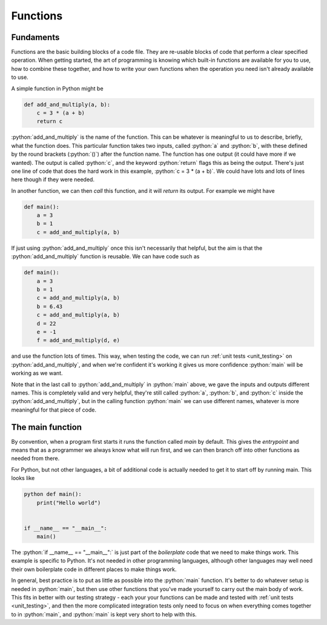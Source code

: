 
.. role:: python(code)
   :language: python

.. _functions:

Functions
=========

Fundaments 
----------

Functions are the basic building blocks of a code file. They are re-usable blocks of code that perform a clear specified operation. When getting started, the art of programming is knowing which built-in functions are available for you to use, how to combine these together, and how to write your own functions when the operation you need isn't already available to use.

A simple function in Python might be

.. code-block:: python 

    def add_and_multiply(a, b):
        c = 3 * (a + b)
        return c

:python:`add_and_multiply` is the name of the function. This can be whatever is meaningful to us to describe, briefly, what the function does. This particular function takes two inputs, called :python:`a` and :python:`b`, with these defined by the round brackets (:python:`()`) after the function name. The function has one output (it could have more if we wanted). The output is called :python:`c`, and the keyword :python:`return` flags this as being the output. There's just one line of code that does the hard work in this example, :python:`c = 3 * (a + b)`. We could have lots and lots of lines here though if they were needed. 

In another function, we can then *call* this function, and it will *return* its output. For example we might have

.. code-block:: python 

    def main():
        a = 3
        b = 1
        c = add_and_multiply(a, b)

If just using :python:`add_and_multiply` once this isn't necessarily that helpful, but the aim is that the :python:`add_and_multiply` function is reusable. We can have code such as 

.. code-block:: python 

    def main():
        a = 3
        b = 1
        c = add_and_multiply(a, b)
        b = 6.43
        c = add_and_multiply(a, b)
        d = 22
        e = -1
        f = add_and_multiply(d, e)

and use the function lots of times. This way, when testing the code, we can run :ref:`unit tests <unit_testing>` on :python:`add_and_multiply`, and when we're confident it's working it gives us more confidence :python:`main` will be working as we want. 

Note that in the last call to :python:`add_and_multiply` in :python:`main` above, we gave the inputs and outputs different names. This is completely valid and very helpful, they're still called :python:`a`, :python:`b`, and :python:`c` inside the :python:`add_and_multiply`, but in the calling function :python:`main` we can use different names, whatever is more meaningful for that piece of code. 


The main function
-----------------

By convention, when a program first starts it runs the function called *main* by default. This gives the *entrypoint* and means that as a programmer we always know what will run first, and we can then branch off into other functions as needed from there.

For Python, but not other languages, a bit of additional code is actually needed to get it to start off by running main. This looks like

.. code-block:: 
    
    python def main():
        print("Hello world")


    if __name__ == "__main__":
        main()

The :python:`if __name__ == "__main__":` is just part of the *boilerplate* code that we need to make things work. This example is specific to Python. It's not needed in other programming languages, although other languages may well need their own boilerplate code in different places to make things work. 

In general, best practice is to put as little as possible into the :python:`main` function. It's better to do whatever setup is needed in :python:`main`, but then use other functions that you've made yourself to carry out the main body of work. This fits in better with our testing strategy - each your your functions can be made and tested with :ref:`unit tests <unit_testing>`, and then the more complicated integration tests only need to focus on when everything comes together to in :python:`main`, and :python:`main` is kept very short to help with this. 